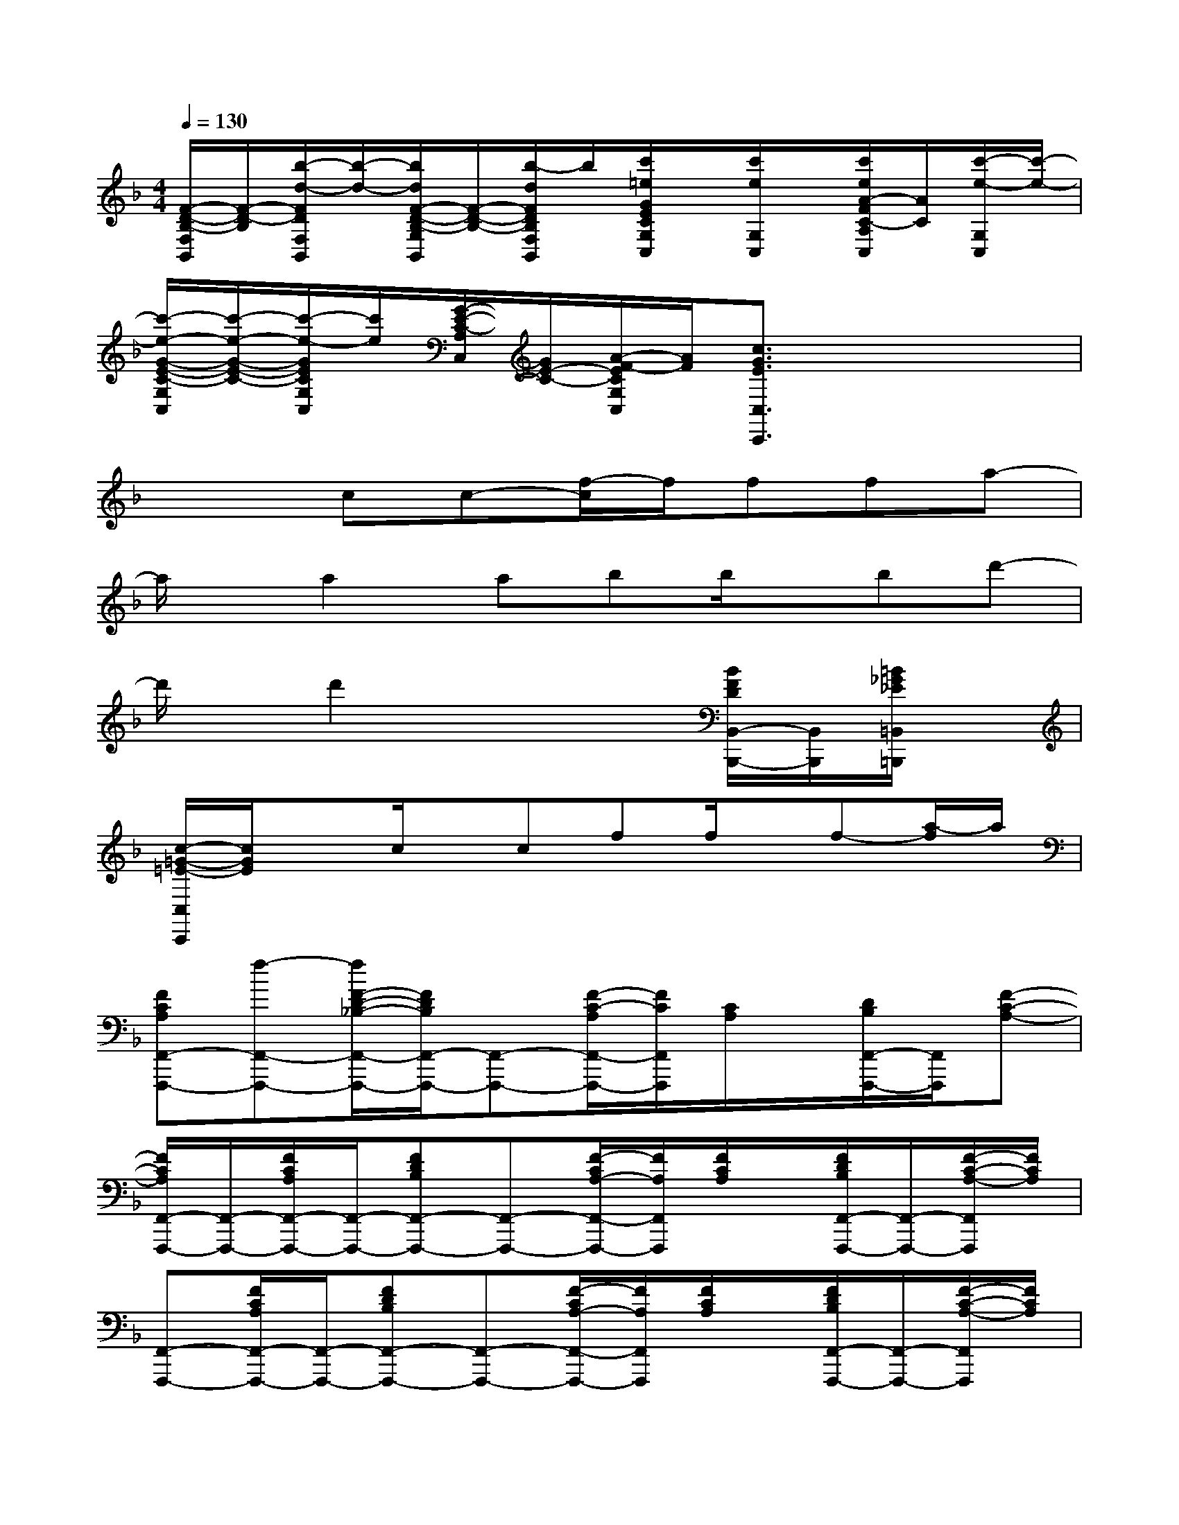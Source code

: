 X:1
T:
M:4/4
L:1/8
Q:1/4=130
K:F%1flats
V:1
[F/2-D/2-B,/2-F,/2B,,/2][F/2-D/2-B,/2][b/2-d/2-F/2D/2F,/2B,,/2][b/2-d/2-][b/2d/2F/2-D/2-B,/2-G,/2B,,/2][F/2-D/2-B,/2-][b/2-d/2F/2D/2B,/2F,/2B,,/2]b/2[c'/2=e/2G/2E/2C/2G,/2C,/2]x/2[c'/2e/2G,/2C,/2]x/2[c'/2e/2A/2-F/2C/2-A,/2C,/2][A/2C/2][c'/2-e/2-G,/2C,/2][c'/2-e/2-]|
[c'/2-e/2-G/2-E/2-C/2-G,/2C,/2][c'/2-e/2-G/2-E/2-C/2-][c'/2-e/2-G/2E/2C/2G,/2C,/2][c'/2e/2][G/2-E/2-C/2-A,/2C,/2][G/2E/2-C/2-][A/2-F/2-E/2C/2G,/2C,/2][A/2F/2][c3/2G3/2E3/2C,3/2C,,3/2]x2x/2|
x2cc-[f/2-c/2]f/2ffa-|
a/2x/2a2abb/2x/2bd'-|
d'/2x/2d'2x3[B/2F/2D/2B,,/2-B,,,/2-][B,,/2B,,,/2][=B/2_G/2_E/2=B,,/2=B,,,/2]x/2|
[c/2-=G/2-=E/2-C,/2C,,/2][c/2G/2E/2]xc/2x/2cff/2x/2f-[a/2-f/2]a/2|
[FCA,F,,-F,,,-][f-F,,-F,,,-][f/2F/2-D/2-_B,/2-F,,/2-F,,,/2-][F/2D/2B,/2F,,/2-F,,,/2-][F,,-F,,,-][F/2-C/2-A,/2F,,/2-F,,,/2-][F/2C/2F,,/2F,,,/2][C/2A,/2]x/2[D/2B,/2F,,/2-F,,,/2-][F,,/2F,,,/2][F-C-A,-]|
[F/2C/2A,/2F,,/2-F,,,/2-][F,,/2-F,,,/2-][F/2C/2A,/2F,,/2-F,,,/2-][F,,/2-F,,,/2-][FDB,F,,-F,,,-][F,,-F,,,-][F/2-C/2A,/2-F,,/2-F,,,/2-][F/2A,/2F,,/2F,,,/2][F/2C/2A,/2]x/2[F/2D/2B,/2F,,/2-F,,,/2-][F,,/2-F,,,/2-][F/2-C/2-A,/2-F,,/2F,,,/2][F/2C/2A,/2]|
[F,,-F,,,-][F/2C/2A,/2F,,/2-F,,,/2-][F,,/2-F,,,/2-][FDB,F,,-F,,,-][F,,-F,,,-][F/2-C/2A,/2-F,,/2-F,,,/2-][F/2A,/2F,,/2F,,,/2][F/2C/2A,/2]x/2[F/2D/2B,/2F,,/2-F,,,/2-][F,,/2-F,,,/2-][F/2-C/2-A,/2-F,,/2F,,,/2][F/2C/2A,/2]|
[F,,-F,,,-][F/2C/2A,/2F,,/2-F,,,/2-][F,,/2-F,,,/2-][FDB,F,,-F,,,-][F,,-F,,,-][F/2-C/2A,/2-F,,/2-F,,,/2-][F/2A,/2F,,/2F,,,/2][F/2C/2A,/2]x/2[F/2D/2B,/2F,,/2-F,,,/2-][F,,/2-F,,,/2-][c/2A/2F/2-C/2-A,/2-F,,/2F,,,/2][F/2C/2A,/2]|
[f/2A/2F/2-C/2-A,/2-C,/2F,,/2][F/2C/2A,/2][f/2A/2C,/2F,,/2]x/2[f/2A/2F/2-D/2-B,/2-D,/2F,,/2-][F/2D/2B,/2F,,/2][f/2-A/2-C,/2F,,/2][f/2-A/2-][f/2A/2F/2C/2A,/2C,/2F,,/2]x/2[f/2-A/2-C/2A,/2C,/2F,,/2][f/2-A/2-][f/2A/2D/2B,/2D,/2F,,/2]x/2[f/2-A/2F/2-C/2-A,/2-C,/2F,,/2][f/2F/2C/2-A,/2]|
[a/2-c/2C/2C,/2F,,/2]a/2[a/2c/2F/2C/2A,/2C,/2F,,/2]x/2[g/2B/2F/2-D/2-C/2B,/2D,/2F,,/2][F/2D/2][f/2-A/2-C,/2F,,/2][f/2-A/2-][f/2-A/2-F/2-C/2A,/2C,/2F,,/2][f/2A/2F/2][c/2-C/2-A,/2-C,/2F,,/2][c/2C/2A,/2][d/2-D/2B,/2D,/2F,,/2]d/2[f/2-d/2-F/2-D/2-B,/2-C,/2F,,/2][f/2-d/2-F/2D/2B,/2]|
[f/2d/2F,/2B,,/2]x/2[F/2-D/2B,/2F,/2B,,/2]F/2[G/2-_E/2-B,/2-G,/2B,,/2][G/2_E/2B,/2][F,/2B,,/2]x/2[F/2-D/2B,/2-F,/2B,,/2][F/2B,/2][D/2B,/2F,/2B,,/2]x/2[f/2-d/2-F/2D/2B,/2G,/2B,,/2][f/2-d/2][f/2c/2-A/2-F/2-C/2-A,/2-F,/2B,,/2][c/2-A/2-F/2-C/2-A,/2-]|
[c/2A/2F/2C/2A,/2C,/2F,,/2]x/2[F/2-C/2A,/2-C,/2F,,/2][F/2A,/2][F/2-D/2-B,/2D,/2F,,/2][F/2D/2][C,/2F,,/2]x/2[F/2-C/2A,/2C,/2F,,/2]F/2[C/2A,/2C,/2F,,/2]x/2[D/2B,/2D,/2F,,/2]x/2[c/2-A/2F/2-C/2-A,/2-C,/2F,,/2][c/2F/2C/2A,/2]|
[f/2-A/2C,/2F,,/2]f/2[f/2A/2F/2-C/2-A,/2-C,/2F,,/2][F/2C/2A,/2][f/2A/2F/2-D/2-B,/2-D,/2F,,/2][F/2D/2B,/2][f/2-A/2-C,/2F,,/2][f/2A/2][F/2C/2A,/2-C,/2F,,/2]A,/2[f/2-A/2-C/2-A,/2-C,/2F,,/2][f/2-A/2-C/2A,/2][f/2A/2D/2B,/2D,/2F,,/2]x/2[f/2A/2F/2-C/2-A,/2-C,/2F,,/2][F/2-C/2-A,/2-]|
[a/2-c/2F/2C/2A,/2C,/2F,,/2]a/2[a/2c/2F/2-C/2A,/2-C,/2F,,/2][F/2A,/2][g/2B/2F/2-D/2-B,/2-D,/2F,,/2][F/2D/2B,/2][f/2-A/2-C,/2F,,/2][f/2-A/2-][f/2-A/2F/2-C/2-A,/2-C,/2F,,/2][f/2F/2C/2A,/2][c/2-A/2-F/2-C/2-A,/2-C,/2F,,/2][c/2A/2-F/2C/2A,/2-][d/2-A/2A,/2D,/2F,,/2]d/2[f/2-d/2-F/2-D/2-B,/2-C,/2F,,/2][f/2-d/2-F/2D/2B,/2]